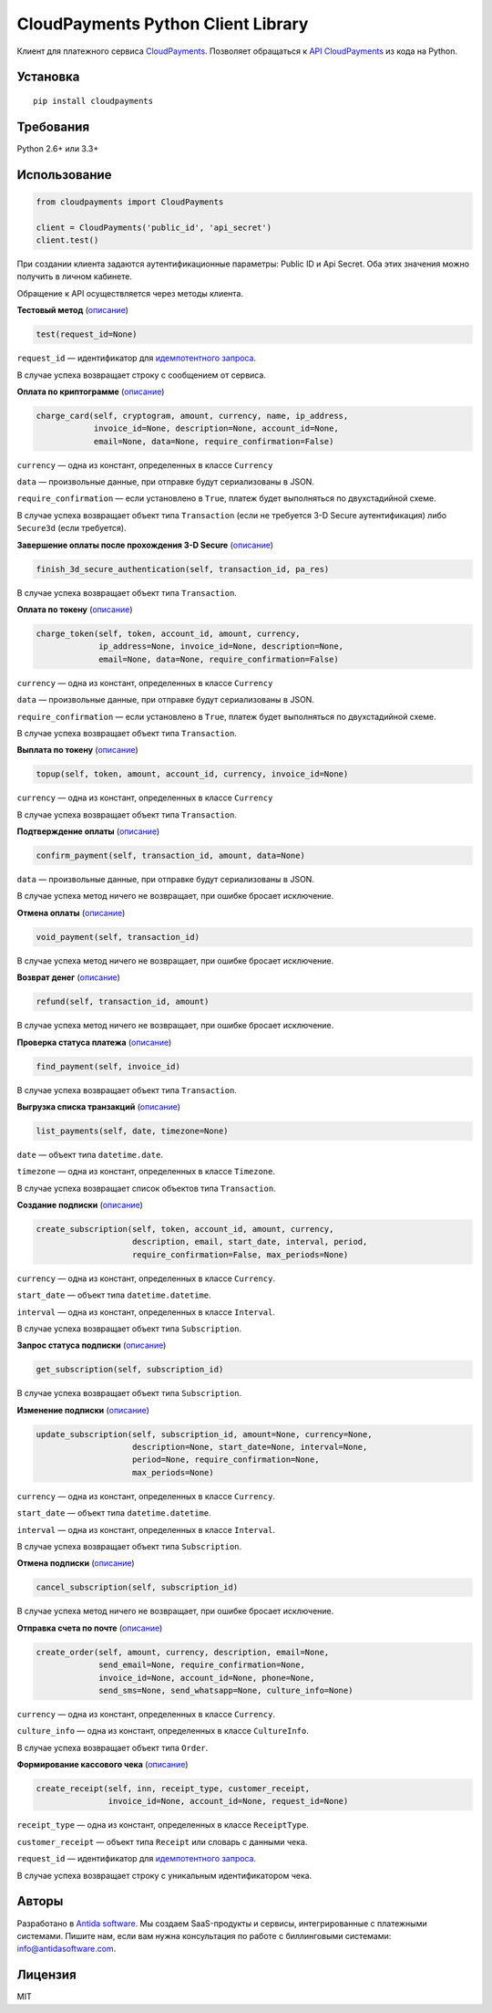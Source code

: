 ===================================
CloudPayments Python Client Library
===================================

.. image:: https://img.shields.io/pypi/v/cloudpayments.svg
   :target: https://pypi.python.org/pypi/cloudpayments/
   :alt: Python Package Index

.. image:: https://img.shields.io/travis/antidasoftware/cloudpayments-python-client.svg
   :target: https://travis-ci.org/antidasoftware/cloudpayments-python-client
   :alt: Travis CI

Клиент для платежного сервиса `CloudPayments <http://cloudpayments.ru/>`_. Позволяет обращаться к `API CloudPayments <http://cloudpayments.ru/Docs/Api>`_ из кода на Python.

Установка
=========

::

    pip install cloudpayments


Требования
==========

Python 2.6+ или 3.3+


Использование
=============

.. code:: python

    from cloudpayments import CloudPayments

    client = CloudPayments('public_id', 'api_secret')
    client.test()

При создании клиента задаются аутентификационные параметры: Public ID и Api Secret. Оба этих значения можно получить в личном кабинете.

Обращение к API осуществляется через методы клиента.


| **Тестовый метод** (`описание <http://cloudpayments.ru/Docs/Api#ping>`__)

.. code:: python

    test(request_id=None)

``request_id`` — идентификатор для `идемпотентного запроса <https://cloudpayments.ru/docs/api/kassa#idempotent>`__.

В случае успеха возвращает строку с сообщением от сервиса.


| **Оплата по криптограмме** (`описание <http://cloudpayments.ru/Docs/Api#payWithCrypto>`__)

.. code:: python

    charge_card(self, cryptogram, amount, currency, name, ip_address,
                invoice_id=None, description=None, account_id=None,
                email=None, data=None, require_confirmation=False)

``currency`` — одна из констант, определенных в классе ``Currency``

``data`` — произвольные данные, при отправке будут сериализованы в JSON.

``require_confirmation`` — если установлено в ``True``, платеж будет выполняться по двухстадийной схеме.

В случае успеха возвращает объект типа ``Transaction`` (если не требуется 3-D Secure аутентификация) либо ``Secure3d`` (если требуется).


| **Завершение оплаты после прохождения 3-D Secure** (`описание <http://cloudpayments.ru/Docs/Api#3ds>`__)

.. code:: python

    finish_3d_secure_authentication(self, transaction_id, pa_res)

В случае успеха возвращает объект типа ``Transaction``.


| **Оплата по токену** (`описание <http://cloudpayments.ru/Docs/Api#payWithToken>`__)

.. code:: python

    charge_token(self, token, account_id, amount, currency,
                 ip_address=None, invoice_id=None, description=None,
                 email=None, data=None, require_confirmation=False)

``currency`` — одна из констант, определенных в классе ``Currency``

``data`` — произвольные данные, при отправке будут сериализованы в JSON.

``require_confirmation`` — если установлено в ``True``, платеж будет выполняться по двухстадийной схеме.

В случае успеха возвращает объект типа ``Transaction``.


| **Выплата по токену** (`описание <https://cloudpayments.ru/Docs/Api#topup>`__)

.. code:: python
    
    topup(self, token, amount, account_id, currency, invoice_id=None)

``currency`` — одна из констант, определенных в классе ``Currency``

В случае успеха возвращает объект типа ``Transaction``.


| **Подтверждение оплаты** (`описание <http://cloudpayments.ru/Docs/Api#confirm>`__)

.. code:: python

    confirm_payment(self, transaction_id, amount, data=None)

``data`` — произвольные данные, при отправке будут сериализованы в JSON.

В случае успеха метод ничего не возвращает, при ошибке бросает исключение.


| **Отмена оплаты** (`описание <http://cloudpayments.ru/Docs/Api#void>`__)

.. code:: python

    void_payment(self, transaction_id)

В случае успеха метод ничего не возвращает, при ошибке бросает исключение.


| **Возврат денег** (`описание <http://cloudpayments.ru/Docs/Api#refund>`__)

.. code:: python

    refund(self, transaction_id, amount)

В случае успеха метод ничего не возвращает, при ошибке бросает исключение.


| **Проверка статуса платежа** (`описание <http://cloudpayments.ru/Docs/Api#find>`__)

.. code:: python

    find_payment(self, invoice_id)

В случае успеха возвращает объект типа ``Transaction``.


| **Выгрузка списка транзакций** (`описание <http://cloudpayments.ru/Docs/Api#list>`__)

.. code:: python

    list_payments(self, date, timezone=None)

``date`` — объект типа ``datetime.date``.

``timezone`` — одна из констант, определенных в классе ``Timezone``.

В случае успеха возвращает список объектов типа ``Transaction``.


| **Создание подписки** (`описание <http://cloudpayments.ru/Docs/Api#create-recurrent>`__)

.. code:: python

    create_subscription(self, token, account_id, amount, currency,
                        description, email, start_date, interval, period,
                        require_confirmation=False, max_periods=None)

``currency`` — одна из констант, определенных в классе ``Currency``.

``start_date`` — объект типа ``datetime.datetime``.

``interval`` — одна из констант, определенных в классе ``Interval``.

В случае успеха возвращает объект типа ``Subscription``.


| **Запрос статуса подписки** (`описание <http://cloudpayments.ru/Docs/Api#get-recurrent>`__)

.. code:: python

    get_subscription(self, subscription_id)

В случае успеха возвращает объект типа ``Subscription``.


| **Изменение подписки** (`описание <http://cloudpayments.ru/Docs/Api#update-recurrent>`__)

.. code:: python

    update_subscription(self, subscription_id, amount=None, currency=None,
                        description=None, start_date=None, interval=None,
                        period=None, require_confirmation=None,
                        max_periods=None)

``currency`` — одна из констант, определенных в классе ``Currency``.

``start_date`` — объект типа ``datetime.datetime``.

``interval`` — одна из констант, определенных в классе ``Interval``.

В случае успеха возвращает объект типа ``Subscription``.


| **Отмена подписки** (`описание <http://cloudpayments.ru/Docs/Api#cancel-recurrent>`__)

.. code:: python

    cancel_subscription(self, subscription_id)

В случае успеха метод ничего не возвращает, при ошибке бросает исключение.


| **Отправка счета по почте** (`описание <http://cloudpayments.ru/Docs/Api#createOrder>`__)

.. code:: python

    create_order(self, amount, currency, description, email=None,
                 send_email=None, require_confirmation=None,
                 invoice_id=None, account_id=None, phone=None,
                 send_sms=None, send_whatsapp=None, culture_info=None)

``currency`` — одна из констант, определенных в классе ``Currency``.

``culture_info`` — одна из констант, определенных в классе ``CultureInfo``.

В случае успеха возвращает объект типа ``Order``.


| **Формирование кассового чека** (`описание <https://cloudpayments.ru/docs/api/kassa#receipt>`__)

.. code:: python

    create_receipt(self, inn, receipt_type, customer_receipt, 
                   invoice_id=None, account_id=None, request_id=None)

``receipt_type`` — одна из констант, определенных в классе ``ReceiptType``.

``customer_receipt`` — объект типа ``Receipt`` или словарь с данными чека.

``request_id`` — идентификатор для `идемпотентного запроса <https://cloudpayments.ru/docs/api/kassa#idempotent>`__.

В случае успеха возвращает строку с уникальным идентификатором чека.


Авторы
======

Разработано в `Antida software <http://antidasoftware.com>`_.
Мы создаем SaaS-продукты и сервисы, интегрированные с платежными системами.
Пишите нам, если вам нужна консультация по работе с биллинговыми системами: `info@antidasoftware.com <info@antidasoftware.com>`_.


Лицензия
========

MIT
